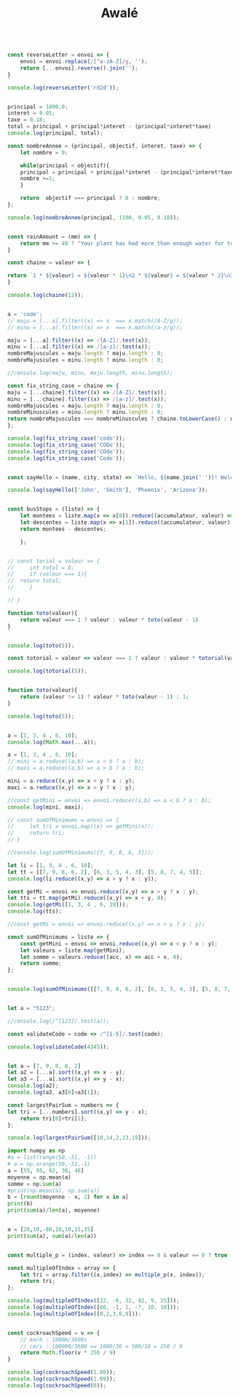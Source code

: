 #+TITLE: Awalé

#+begin_src js :results output

const reverseLetter = envoi => {
    envoi = envoi.replace(/[^a-zA-Z]/g, '');
    return [...envoi].reverse().join('');
}

console.log(reverseLetter('rd2d'));
#+end_src

#+RESULTS:
: ddr

#+begin_src js :results output

principal = 1000.0;
interet = 0.05;
taxe = 0.18;
total = principal + principal*interet - (principal*interet*taxe)
console.log(principal, total);

const nombreAnnee = (principal, objectif, interet, taxe) => {
    let nombre = 0;

    while(principal < objectif){
	principal = principal + principal*interet - (principal*interet*taxe);
	nombre +=1;
    }
    
    return  objectif === principal ? 0 : nombre;
};

console.log(nombreAnnee(principal, 1100, 0.05, 0.18));

#+end_src

#+RESULTS:
: 1000 1041
: 3
#+begin_src js :results output

const rainAmount = (mm) => {
    return mm >= 40 ? "Your plant has had more than enough water for today!" : `You need to give your plant ${40 - mm}mm of water`;
}

#+end_src


#+begin_src js :results output
const chaine = valeur => {

return `1 * ${valeur} = ${valeur * 1}\n2 * ${valeur} = ${valeur * 2}\n3 * ${valeur} = ${valeur * 3}\n4 * ${valeur} = ${valeur * 4}\n5 * ${valeur} = ${valeur * 5}\n6 * ${valeur} = ${valeur * 6}\n7 * ${valeur} = ${valeur * 7}\n8 * ${valeur} = ${valeur * 8}\n9 * ${valeur} = ${valeur * 9}\n10 * ${valeur} = ${valeur * 10}`;
}

console.log(chaine(12));
#+end_src

#+RESULTS:
#+begin_example
1 * 12  = 12

2 * 12  = 24

3 * 12  = 36

4 * 12  = 48

5 * 12  = 60

6 * 12  = 72

7 * 12  = 84

8 * 12  = 96

9 * 12  = 108

10 * 12  = 120
#+end_example


#+begin_src js :results output

a = 'code';
// maju = [...a].filter((x) => x  === x.match(/A-Z/g));
// minu = [...a].filter((x) => x  === x.match(/a-z/g));

maju = [...a].filter((x) => /[A-Z]/.test(x));
minu = [...a].filter((x) => /[a-z]/.test(x));
nombreMajuscules = maju.length ? maju.length : 0;
nombreMajuscules = minu.length ? minu.length : 0;

//console.log(maju, minu, maju.length, minu.length);

const fix_string_case = chaine => {
maju = [...chaine].filter((x) => /[A-Z]/.test(x));
minu = [...chaine].filter((x) => /[a-z]/.test(x));
nombreMajuscules = maju.length ? maju.length : 0;
nombreMinuscules = minu.length ? minu.length : 0;
return nombreMajuscules === nombreMinuscules ? chaine.toLowerCase() : nombreMajuscules > nombreMinuscules ? chaine.toUpperCase() : chaine.toLowerCase();
};

console.log(fix_string_case('code'));
console.log(fix_string_case('CODe'));
console.log(fix_string_case('COde'));
console.log(fix_string_case('Code'));
#+end_src

#+RESULTS:
: code
: CODE
: code
: code


#+begin_src js :results output

const sayHello = (name, city, state) => `Hello, ${name.join(' ')}! Welcome to ${city}, ${state}!`;

console.log(sayHello(['John', 'Smith'], 'Phoenix', 'Arizona'));

#+end_src

#+RESULTS:
: Hello, John Smith! Welcome to Phoenix, Arizona!


#+begin_src js :results output

const busStops = (liste) => {
    let montees = liste.map(x => x[0]).reduce((accumulateur, valeur) => accumulateur + valeur, 0);
    let descentes = liste.map(x => x[1]).reduce((accumulateur, valeur) => accumulateur + valeur, 0);
    return montees - descentes;
    
    };

#+end_src


#+begin_src js :results output

// const torial = valeur => {
//     int total = 0;
//     if (valeur === 1){
// 	return total;
//     }

// }

function toto(valeur){
    return valeur === 1 ? valeur : valeur * toto(valeur - 1)
}


console.log(toto(5));

const totorial = valeur => valeur === 1 ? valeur : valeur * totorial(valeur - 1);	

console.log(totorial(5));
#+end_src

#+RESULTS:
: 120
: 120

#+begin_src js :results output

function toto(valeur){
    return (valeur != 1) ? valeur * toto(valeur - 1) : 1;
}

console.log(toto(5));
#+end_src

#+RESULTS:
: 120


#+begin_src js :results output

a = [1, 3, 4 , 6, 10];
console.log(Math.max(...a));
#+end_src

#+RESULTS:
: 10

#+begin_src js :results output
a = [1, 3, 4 , 6, 10];
// mini = a.reduce((a,b) => a < b ? a : b);
// maxi = a.reduce((a,b) => a > b ? a : b);

mini = a.reduce((x,y) => x < y ? x : y);
maxi = a.reduce((x,y) => x > y ? x : y);

//const getMini = envoi => envoi.reduce((a,b) => a < b ? a : b);
console.log(mini, maxi);

// const sumOfMinimums = envoi => {
//     let tri = envoi.map((x) => getMini(x));
//     return tri;
// }

//console.log(sumOfMinimums([7, 9, 8, 6, 2]));
#+end_src

#+RESULTS:
: 1 10
#+begin_src js :results output
let li = [1, 3, 4 , 6, 10];
let tt = [[7, 9, 8, 6, 2], [6, 3, 5, 4, 3], [5, 8, 7, 4, 5]];
console.log(li.reduce((x,y) => x > y ? x : y));

const getMi = envoi => envoi.reduce((x,y) => x > y ? x : y);
let tts = tt.map(getMi).reduce((x,y) => x + y, 0);
console.log(getMi([1, 3, 4 , 6, 10]));
console.log(tts);
#+end_src

#+RESULTS:
: 10
: 10
: 23
#+begin_src js :results output
//const getMi = envoi => envoi.reduce((x,y) => x > y ? x : y);

const sumOfMinimums = liste => {
    const getMini = envoi => envoi.reduce((x,y) => x < y ? x : y);
    let valeurs = liste.map(getMini);
    let somme = valeurs.reduce((acc, x) => acc + x, 0);
    return somme;
};


console.log(sumOfMinimums([[7, 9, 8, 6, 2], [6, 3, 5, 4, 3], [5, 8, 7, 4, 5]]));
#+end_src

#+RESULTS:
: 9e

#+begin_src js :results output

let a = "5123";

//console.log(/^[123]/.test(a));

const validateCode = code => /^[1-5]/.test(code);

console.log(validateCode(4345));
#+end_src

#+RESULTS:
: true


#+begin_src js :results output

let a = [7, 9, 8, 6, 2]
let a2 = [...a].sort((x,y) => x - y);
let a3 = [...a].sort((x,y) => y - x);
console.log(a2);
console.log(a3, a3[0]+a3[1]); 

const largestPairSum = numbers => {
let tri = [...numbers].sort((x,y) => y - x);
    return tri[0]+tri[1];
};

console.log(largestPairSum([10,14,2,23,19]));
#+end_src

#+RESULTS:
: [ 2, 6, 7, 8, 9 ]
: [ 9, 8, 7, 6, 2 ] 17
: 42

#+begin_src python :results output
import numpy as np
#a = list(range(50,-51, -1))
# a = np.arange(50,-51,-1)
a = [55, 95, 62, 36, 48]
moyenne = np.mean(a)
somme = np.sum(a)
#print(np.mean(a), np.sum(a))
b = [round(moyenne - x, 2) for x in a]
print(b)
print(sum(a)/len(a), moyenne)
#+end_src

#+RESULTS:
: [-4.2, 35.8, 2.8, -23.2, -11.2]
: 59.2 59.2
#+begin_src python :results output

a = [20,10,-80,10,10,15,35]
print(sum(a), sum(a)/len(a))
#+end_src

#+RESULTS:
: 20 2.857142857142857

#+begin_src js :results output

const multiple_p = (index, valeur) => index == 0 & valeur == 0 ? true : index % valeur == 0; // | index == 0 && valeur == 0;

const multipleOfIndex = array => {
    let tri = array.filter((x,index) => multiple_p(x, index));
    return tri;
};

console.log(multipleOfIndex([22, -6, 32, 82, 9, 25]));
console.log(multipleOfIndex([68, -1, 1, -7, 10, 10]));
console.log(multipleOfIndex([0,2,3,6,9]));
#+end_src

#+RESULTS:
: [ -6, 32, 25 ]
: [ -1, 10 ]
: [ 0, 2, 6 ]


#+begin_src js :results output

const cockroachSpeed = v => {
    // km/h : 1000m/3600s
    // cm/s : 100000/3600 == 1000/36 = 500/18 = 250 / 9
    return Math.floor(v * 250 / 9)
}

console.log(cockroachSpeed(1.08));
console.log(cockroachSpeed(1.09));
console.log(cockroachSpeed(0));

#+end_src

#+RESULTS:
: 30
: 30
: 0
